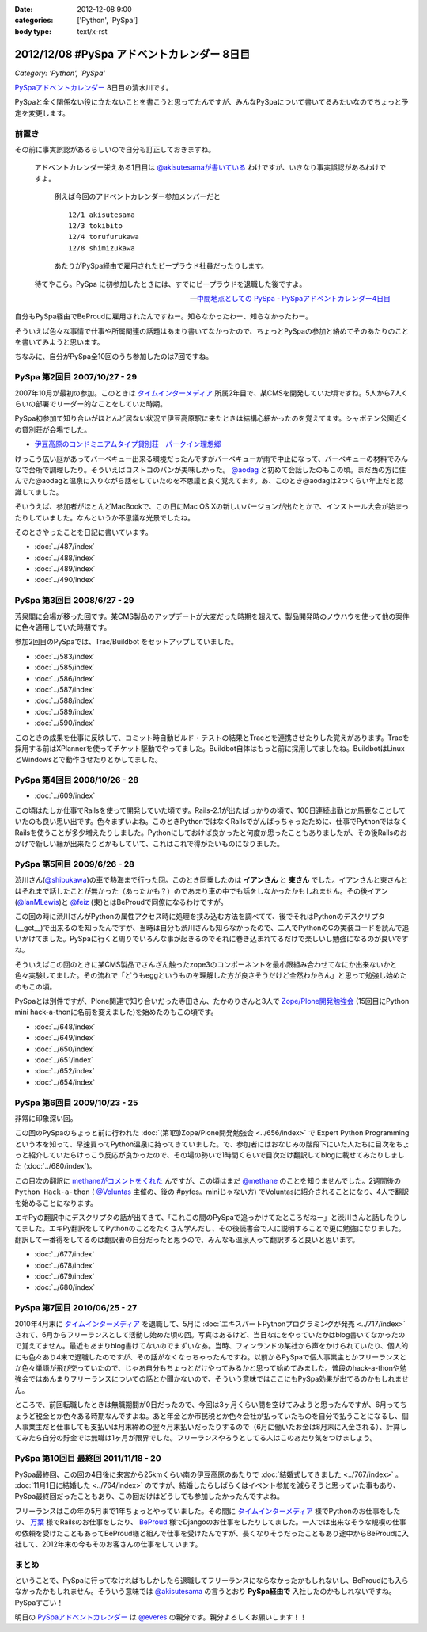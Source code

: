 :date: 2012-12-08 9:00
:categories: ['Python', 'PySpa']
:body type: text/x-rst

======================================================
2012/12/08 #PySpa アドベントカレンダー 8日目
======================================================

*Category: 'Python', 'PySpa'*

`PySpaアドベントカレンダー`_ 8日目の清水川です。

PySpaと全く関係ない役に立たないことを書こうと思ってたんですが、みんなPySpaについて書いてるみたいなのでちょっと予定を変更します。

.. _`PySpaアドベントカレンダー`: http://connpass.com/event/1443/

前置き
========

その前に事実誤認があるらしいので自分も訂正しておきますね。

   アドベントカレンダー栄えある1日目は
   `@akisutesamaが書いている <http://akisute.com/2012/12/pyspa-1-python.html>`_
   わけですが、いきなり事実誤認があるわけですよ。

      例えば今回のアドベントカレンダー参加メンバーだと

      ::

         12/1 akisutesama
         12/3 tokibito
         12/4 torufurukawa
         12/8 shimizukawa

      あたりがPySpa経由で雇用されたビープラウド社員だったりします。

   待てやこら。PySpa に初参加したときには、すでにビープラウドを退職した後ですよ。

   -- `中間地点としての PySpa - PySpaアドベントカレンダー4日目 <http://torufurukawa.blogspot.jp/2012/12/pyspaadvent2012.html>`_

自分もPySpa経由でBeProudに雇用されたんですねー。知らなかったわー、知らなかったわー。

そういえば色々な事情で仕事や所属関連の話題はあまり書いてなかったので、ちょっとPySpaの参加と絡めてそのあたりのことを書いてみようと思います。

ちなみに、自分がPySpa全10回のうち参加したのは7回ですね。

PySpa 第2回目 2007/10/27 - 29
==============================

2007年10月が最初の参加。このときは `タイムインターメディア`_ 所属2年目で、某CMSを開発していた頃ですね。5人から7人くらいの部署でリーダー的なことをしていた時期。

PySpa初参加で知り合いがほとんど居ない状況で伊豆高原駅に来たときは結構心細かったのを覚えてます。シャボテン公園近くの貸別荘が会場でした。

* `伊豆高原のコンドミニアムタイプ貸別荘　パークイン理想郷 <http://www.izu-risokyo.com/index.html>`_

けっこう広い庭があってバーベキュー出来る環境だったんですがバーベキューが雨で中止になって、バーベキューの材料でみんなで台所で調理したり。そういえばコストコのパンが美味しかった。 `@aodag`_ と初めて会話したのもこの頃。まだ西の方に住んでた@aodagと温泉に入りながら話をしていたのを不思議と良く覚えてます。あ、このとき@aodagは2つくらい年上だと認識してました。

そいうえば、参加者がほとんどMacBookで、この日にMac OS Xの新しいバージョンが出たとかで、インストール大会が始まったりしていました。なんというか不思議な光景でしたね。

.. _`タイムインターメディア`: http://www.timedia.co.jp/

そのときやったことを日記に書いています。

* :doc:`../487/index`
* :doc:`../488/index`
* :doc:`../489/index`
* :doc:`../490/index`



PySpa 第3回目 2008/6/27 - 29
=============================

芳泉閣に会場が移った回です。某CMS製品のアップデートが大変だった時期を超えて、製品開発時のノウハウを使って他の案件に色々適用していた時期です。

参加2回目のPySpaでは、Trac/Buildbot をセットアップしていました。

* :doc:`../583/index`
* :doc:`../585/index`
* :doc:`../586/index`
* :doc:`../587/index`
* :doc:`../588/index`
* :doc:`../589/index`
* :doc:`../590/index`

このときの成果を仕事に反映して、コミット時自動ビルド・テストの結果とTracとを連携させたりした覚えがあります。Tracを採用する前はXPlannerを使ってチケット駆動でやってました。Buildbot自体はもっと前に採用してましたね。BuildbotはLinuxとWindowsとで動作させたりとかしてました。


PySpa 第4回目 2008/10/26 - 28
=============================

.. raw:: html

   <object width="600" height="450"> <param name="flashvars" value="offsite=true&lang=en-us&page_show_url=%2Fphotos%2Fshimizukawa%2Fsets%2F72157632196296330%2Fshow%2F&page_show_back_url=%2Fphotos%2Fshimizukawa%2Fsets%2F72157632196296330%2F&set_id=72157632196296330&jump_to="></param> <param name="movie" value="http://www.flickr.com/apps/slideshow/show.swf?v=122138"></param> <param name="allowFullScreen" value="true"></param><embed type="application/x-shockwave-flash" src="http://www.flickr.com/apps/slideshow/show.swf?v=122138" allowFullScreen="true" flashvars="offsite=true&lang=en-us&page_show_url=%2Fphotos%2Fshimizukawa%2Fsets%2F72157632196296330%2Fshow%2F&page_show_back_url=%2Fphotos%2Fshimizukawa%2Fsets%2F72157632196296330%2F&set_id=72157632196296330&jump_to=" width="600" height="450"></embed></object>

* :doc:`../609/index`

この頃はたしか仕事でRailsを使って開発していた頃です。Rails-2.1が出たばっかりの頃で、100日連続出勤とか馬鹿なことしていたのも良い思い出です。色々まずいよね。このときPythonではなくRailsでがんばっちゃったために、仕事でPythonではなくRailsを使うことが多少増えたりしました。Pythonにしておけば良かったと何度か思ったこともありましたが、その後Railsのおかげで新しい縁が出来たりとかもしていて、これはこれで得がたいものになりました。


PySpa 第5回目 2009/6/26 - 28
=============================

.. raw:: html

   <object width="600" height="450"> <param name="flashvars" value="offsite=true&lang=en-us&page_show_url=%2Fphotos%2Fshimizukawa%2Fsets%2F72157632192128501%2Fshow%2F&page_show_back_url=%2Fphotos%2Fshimizukawa%2Fsets%2F72157632192128501%2F&set_id=72157632192128501&jump_to="></param> <param name="movie" value="http://www.flickr.com/apps/slideshow/show.swf?v=122138"></param> <param name="allowFullScreen" value="true"></param><embed type="application/x-shockwave-flash" src="http://www.flickr.com/apps/slideshow/show.swf?v=122138" allowFullScreen="true" flashvars="offsite=true&lang=en-us&page_show_url=%2Fphotos%2Fshimizukawa%2Fsets%2F72157632192128501%2Fshow%2F&page_show_back_url=%2Fphotos%2Fshimizukawa%2Fsets%2F72157632192128501%2F&set_id=72157632192128501&jump_to=" width="600" height="450"></embed></object>

渋川さん(`@shibukawa`_)の車で熱海まで行った回。このとき同乗したのは **イアンさん** と **東さん** でした。イアンさんと東さんとはそれまで話したことが無かった（あったかも？）のであまり車の中でも話をしなかったかもしれません。その後イアン(`@IanMLewis`_)と `@feiz`_ (東)とはBeProudで同僚になるわけですが。

この回の時に渋川さんがPythonの属性アクセス時に処理を挟み込む方法を調べてて、後でそれはPythonのデスクリプタ(__get__)で出来るのを知ったんですが、当時は自分も渋川さんも知らなかったので、二人でPythonのCの実装コードを読んで追いかけてました。PySpaに行くと周りでいろんな事が起きるのでそれに巻き込まれてるだけで楽しいし勉強になるのが良いですね。

そういえばこの回のときに某CMS製品でさんざん触ったzope3のコンポーネントを最小限組み合わせてなにか出来ないかと色々実験してました。その流れで「どうもeggというものを理解した方が良さそうだけど全然わからん」と思って勉強し始めたのもこの頃。

PySpaとは別件ですが、Plone関連で知り合いだった寺田さん、たかのりさんと3人で `Zope/Plone開発勉強会`_ (15回目にPython mini hack-a-thonに名前を変えました)を始めたのもこの頃です。

.. _`Zope/Plone開発勉強会`: http://atnd.org/events/709

* :doc:`../648/index`
* :doc:`../649/index`
* :doc:`../650/index`
* :doc:`../651/index`
* :doc:`../652/index`
* :doc:`../654/index`

.. （その某製品自体はこの頃には（略））。


PySpa 第6回目 2009/10/23 - 25
================================
.. raw:: html

   <object width="600" height="450"> <param name="flashvars" value="offsite=true&lang=en-us&page_show_url=%2Fphotos%2Fshimizukawa%2Fsets%2F72157627558403883%2Fshow%2F&page_show_back_url=%2Fphotos%2Fshimizukawa%2Fsets%2F72157627558403883%2F&set_id=72157627558403883&jump_to="></param> <param name="movie" value="http://www.flickr.com/apps/slideshow/show.swf?v=122138"></param> <param name="allowFullScreen" value="true"></param><embed type="application/x-shockwave-flash" src="http://www.flickr.com/apps/slideshow/show.swf?v=122138" allowFullScreen="true" flashvars="offsite=true&lang=en-us&page_show_url=%2Fphotos%2Fshimizukawa%2Fsets%2F72157627558403883%2Fshow%2F&page_show_back_url=%2Fphotos%2Fshimizukawa%2Fsets%2F72157627558403883%2F&set_id=72157627558403883&jump_to=" width="600" height="450"></embed></object>

非常に印象深い回。

この回のPySpaのちょっと前に行われた :doc:`(第1回)Zope/Plone開発勉強会 <../656/index>` で Expert Python Programming という本を知って、早速買ってPython温泉に持ってきていました。で、参加者にはおなじみの階段下にいた人たちに目次をちょっと紹介していたらけっこう反応が良かったので、その場の勢いで1時間くらいで目次だけ翻訳してblogに載せてみたりしました (:doc:`../680/index`)。

この目次の翻訳に `methaneがコメントをくれた`_ んですが、この頃はまだ `@methane`_ のことを知りませんでした。2週間後の ``Python Hack-a-thon`` ( `@Voluntas`_ 主催の、後の #pyfes。miniじゃない方) でVoluntasに紹介されることになり、4人で翻訳を始めることになります。

エキPyの翻訳中にデスクリプタの話が出てきて、「これこの間のPySpaで追っかけてたところだねー」と渋川さんと話したりしてました。エキPy翻訳をしてPythonのことをたくさん学んだし、その後読書会で人に説明することで更に勉強になりました。翻訳して一番得をしてるのは翻訳者の自分だったと思うので、みんなも温泉入って翻訳すると良いと思います。

.. _`methaneがコメントをくれた`: /blog/680/index.txt

* :doc:`../677/index`
* :doc:`../678/index`
* :doc:`../679/index`
* :doc:`../680/index`



PySpa 第7回目 2010/06/25 - 27
================================

.. raw:: html

   <object width="600" height="450"> <param name="flashvars" value="offsite=true&lang=en-us&page_show_url=%2Fphotos%2Fshimizukawa%2Fsets%2F72157627550201881%2Fshow%2F&page_show_back_url=%2Fphotos%2Fshimizukawa%2Fsets%2F72157627550201881%2F&set_id=72157627550201881&jump_to="></param> <param name="movie" value="http://www.flickr.com/apps/slideshow/show.swf?v=122138"></param> <param name="allowFullScreen" value="true"></param><embed type="application/x-shockwave-flash" src="http://www.flickr.com/apps/slideshow/show.swf?v=122138" allowFullScreen="true" flashvars="offsite=true&lang=en-us&page_show_url=%2Fphotos%2Fshimizukawa%2Fsets%2F72157627550201881%2Fshow%2F&page_show_back_url=%2Fphotos%2Fshimizukawa%2Fsets%2F72157627550201881%2F&set_id=72157627550201881&jump_to=" width="600" height="450"></embed></object>

2010年4月末に `タイムインターメディア`_ を退職して、5月に :doc:`エキスパートPythonプログラミングが発売 <../717/index>` されて、6月からフリーランスとして活動し始めた頃の回。写真はあるけど、当日なにをやっていたかはblog書いてなかったので覚えてません。最近もあまりblog書けてないのでまずいなあ。当時、フィンランドの某社から声をかけられていたり、個人的にも色々あり4末で退職したのですが、その話がなくなっちゃったんですね。以前からPySpaで個人事業主とかフリーランスとか色々単語が飛び交っていたので、じゃあ自分もちょっとだけやってみるかと思って始めてみました。普段のhack-a-thonや勉強会ではあんまりフリーランスについての話とか聞かないので、そういう意味ではここにもPySpa効果が出てるのかもしれません。

ところで、前回転職したときは無職期間が0日だったので、今回は3ヶ月くらい間を空けてみようと思ったんですが、6月ってちょうど税金とか色々ある時期なんですよね。あと年金とか市民税とか色々会社が払っていたものを自分で払うことになるし、個人事業主だと仕事しても支払いは月末締めの翌々月末払いだったりするので（6月に働いたお金は8月末に入金される）、計算してみたら自分の貯金では無職は1ヶ月が限界でした。フリーランスやろうとしてる人はこのあたり気をつけましょう。


PySpa 第10回目 最終回 2011/11/18 - 20
=======================================

.. raw:: html

   <object width="600" height="450"> <param name="flashvars" value="offsite=true&lang=en-us&page_show_url=%2Fphotos%2Fshimizukawa%2Fsets%2F72157628046164641%2Fshow%2F&page_show_back_url=%2Fphotos%2Fshimizukawa%2Fsets%2F72157628046164641%2F&set_id=72157628046164641&jump_to="></param> <param name="movie" value="http://www.flickr.com/apps/slideshow/show.swf?v=122138"></param> <param name="allowFullScreen" value="true"></param><embed type="application/x-shockwave-flash" src="http://www.flickr.com/apps/slideshow/show.swf?v=122138" allowFullScreen="true" flashvars="offsite=true&lang=en-us&page_show_url=%2Fphotos%2Fshimizukawa%2Fsets%2F72157628046164641%2Fshow%2F&page_show_back_url=%2Fphotos%2Fshimizukawa%2Fsets%2F72157628046164641%2F&set_id=72157628046164641&jump_to=" width="600" height="450"></embed></object>


PySpa最終回、この回の4日後に来宮から25kmくらい南の伊豆高原のあたりで :doc:`結婚式してきました <../767/index>` 。 :doc:`11月1日に結婚した <../764/index>` のですが、結婚したらしばらくはイベント参加を減らそうと思っていた事もあり、PySpa最終回だったこともあり、この回だけはどうしても参加したかったんですよね。

フリーランスはこの年の5月まで1年ちょっとやっていました。その間に `タイムインターメディア`_ 様でPythonのお仕事をしたり、 `万葉`_ 様でRailsのお仕事をしたり、 BeProud_ 様でDjangoのお仕事をしたりしてました。一人では出来なそうな規模の仕事の依頼を受けたこともあってBeProud様と組んで仕事を受けたんですが、長くなりそうだったこともあり途中からBeProudに入社して、2012年末の今もそのお客さんの仕事をしています。

.. _`万葉`: http://everyleaf.com/
.. _BeProud: http://www.beproud.jp/

まとめ
=============

ということで、PySpaに行ってなければもしかしたら退職してフリーランスにならなかったかもしれないし、BeProudにも入らなかったかもしれません。そういう意味では `@akisutesama`_ の言うとおり **PySpa経由で** 入社したのかもしれないですね。PySpaすごい！


明日の `PySpaアドベントカレンダー`_ は `@everes`_ の親分です。親分よろしくお願いします！！


.. _`@aodag`: https://twitter.com/aodag
.. _`@everes`: https://twitter.com/everes
.. _`@Voluntas`: https://twitter.com/Voluntas
.. _`@methane`: https://twitter.com/methane
.. _`@shibukawa`: https://twitter.com/shibukawa
.. _`@IanMLewis`: https://twitter.com/IanMLewis
.. _`@feiz`: https://twitter.com/feiz
.. _`@akisutesama`: https://twitter.com/akisutesama

